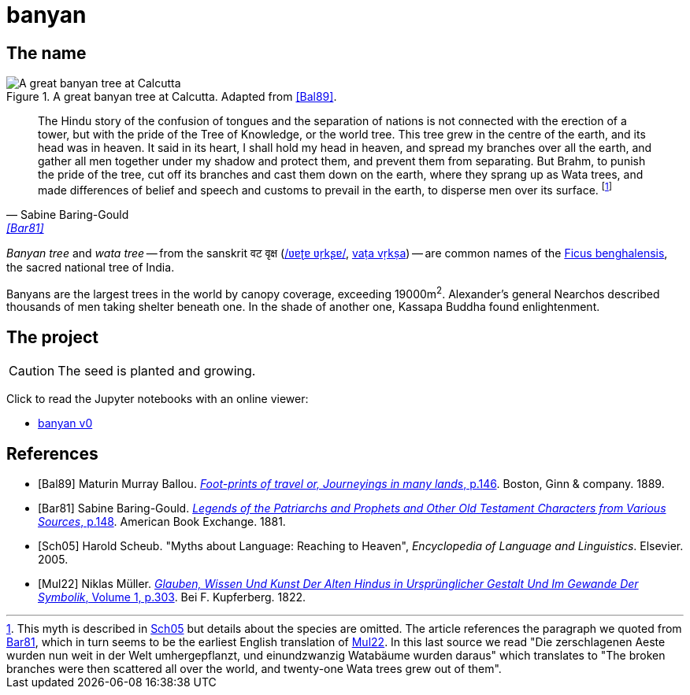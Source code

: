 = banyan
:docinfo: shared

== The name

.A great banyan tree at Calcutta. Adapted from <<Bal89>>.
image::banyan.png[A great banyan tree at Calcutta]

[quote, Sabine Baring-Gould, '<<Bar81>>']
The Hindu story of the confusion of tongues and the separation of nations is not connected with the erection of a tower, but with the pride of the Tree of Knowledge, or the world tree. This tree grew in the centre of the earth, and its head was in heaven. It said in its heart, I shall hold my head in heaven, and spread my branches over all the earth, and gather all men together under my shadow and protect them, and prevent them from separating. But Brahm, to punish the pride of the tree, cut off its branches and cast them down on the earth, where they sprang up as Wata trees, and made differences of belief and speech and customs to prevail in the earth, to disperse men over its surface.
footnote:[This myth is described in link:#Sch05[Sch05] but details about the species are omitted. The article references the paragraph we quoted from link:#Bar81[Bar81], which in turn seems to be the earliest English translation of link:#Mul22[Mul22]. In this last source we read "[.Fraktur]#Die zerschlagenen Aeste wurden nun weit in der Welt umhergepflanzt, und einundzwanzig Watabäume wurden daraus#" which translates to "The broken branches were then scattered all over the world, and twenty-one Wata trees grew out of them".]

_Banyan tree_ and _wata tree_ -- from the sanskrit वट वृक्ष (link:https://en.wikipedia.org/wiki/Help:IPA/Sanskrit[/ʋɐʈɐ ʋr̩kʂɐ/], link:https://en.wikipedia.org/wiki/International_Alphabet_of_Sanskrit_Transliteration[vaṭa vṛkṣa]) -- are common names of the link:https://en.wikipedia.org/wiki/Ficus_benghalensis[Ficus benghalensis], the sacred national tree of India.

Banyans are the largest trees in the world by canopy coverage, exceeding 19000m^2^.
Alexander's general Nearchos described thousands of men taking shelter beneath one.
In the shade of another one, Kassapa Buddha found enlightenment.

== The project

CAUTION: The seed is planted and growing.

Click to read the Jupyter notebooks with an online viewer:

* link:https://nbviewer.jupyter.org/github/paolobrasolin/banyan/blob/main/v0/v0.ipynb[banyan v0]

[bibliography]
== References

* [[[Bal89]]]
  Maturin Murray Ballou.
  link:https://archive.org/details/footprintsoftrav01ball/page/n146/mode/1up[_Foot-prints of travel or, Journeyings in many lands_, p.146].
  Boston, Ginn & company. 1889.
// https://www.flickr.com/photos/internetarchivebookimages/14797751953/in/photostream/?view=theater

* [[[Bar81]]]
  Sabine Baring-Gould.
  link:https://www.gutenberg.org/files/48736/48736-h/48736-h.htm#Page_148[_Legends of the Patriarchs and Prophets and Other Old Testament Characters from Various Sources_, p.148].
  American Book Exchange. 1881.
  

* [[[Sch05]]]
  Harold Scheub.
  "Myths about Language: Reaching to Heaven", _Encyclopedia of Language and Linguistics_.
  Elsevier. 2005.

* [[[Mul22]]]
  Niklas Müller.
  link:https://books.google.it/books?id=bM-1AAAAIAAJ&pg=PA303[_Glauben, Wissen Und Kunst Der Alten Hindus in Ursprünglicher Gestalt Und Im Gewande Der Symbolik_, Volume 1, p.303].
  Bei F. Kupferberg. 1822.
  
